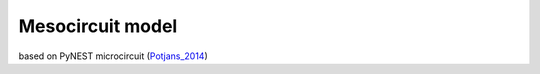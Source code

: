 Mesocircuit model
=================

based on PyNEST microcircuit (`Potjans_2014 <https://github.com/nest/nest-simulator/commit/62ab0548bb9dce154d6900d7fcfad4f621f29649>`_)
